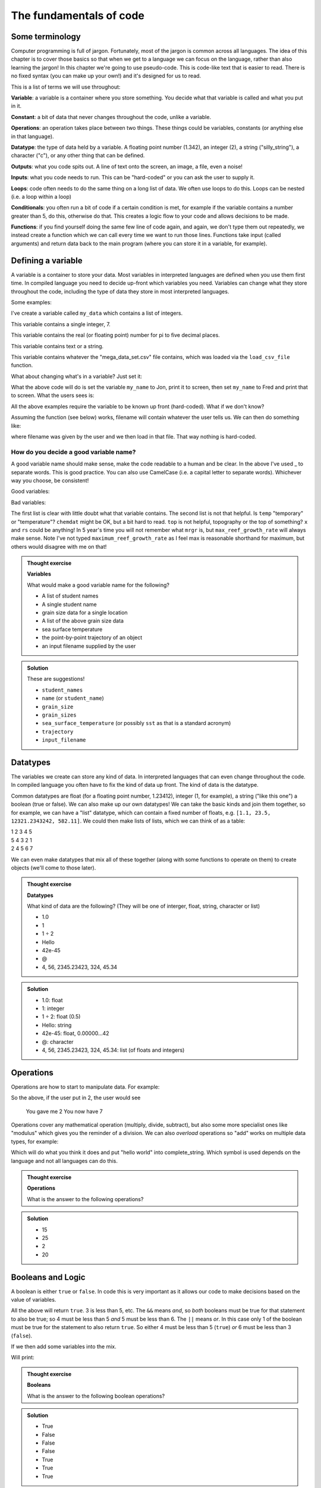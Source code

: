 The fundamentals of code
=========================

Some terminology
----------------
.. index:: 
   single: constant
   single: operation
   single: function


Computer programming is full of jargon. Fortunately, most of the jargon is common across all
languages. The idea of this chapter is to cover those basics so that when we get to a language
we can focus on the language, rather than also learning the jargon!  In this chapter we're going to use pseudo-code. 
This is code-like text that is easier to read. 
There is no fixed syntax (you can make up your own!) and it's designed for us to read. 

This is a list of terms we will use throughout:

**Variable**: a variable is a container where you store something. You decide what that variable is called and what you put in it.

**Constant**: a bit of data that never changes throughout the code, unlike a variable.

**Operations**: an operation takes place between two things. These things could be variables, constants (or anything else in that language). 

**Datatype**: the type of data held by a variable. A floating point number (1.342), an integer (2), a string ("silly_string"), a character ("c"), 
or any other thing that can be defined. 

**Outputs**: what you code spits out. A line of text onto the screen, an image, a file, even a noise!

**Inputs**: what you code needs to run. This can be "hard-coded" or you can ask the user to supply it.

**Loops**: code often needs to do the same thing on a long list of data. We often use loops to do this. Loops can be nested (i.e. a loop within a loop)

**Conditionals**: you often run a bit of code if a certain condition is met, for example if the variable contains a number greater than 5, do this, otherwise do that.
This creates a logic flow to your code and allows decisions to be made.

**Functions**: if you find yourself doing the same few line of code again, and again, we don't type them out repeatedly, we instead 
create a function which we can call every time we want to run those lines. Functions take input (called arguments) and 
return data back to the main program (where you can store it in a variable, for example).


Defining a variable
--------------------
.. index:: 
   single: variable

A variable is a container to store your data. Most variables in interpreted languages are defined when you use them first time.
In compiled language you need to decide up-front which variables you need. Variables can change what they store throughout the code, 
including the type of data they store in most interpreted languages.

Some examples:

.. code-block::
   :caption: |pc|

   my_data = [1, 2, 3, 5, 19, 18]
   
I've create a variable called ``my_data`` which contains a list of integers.

.. code-block::
   :caption: |pc|

   my_favourite_number = 7

This variable contains a single integer, 7.

.. code-block::
   :caption: |pc|

   pi = 3.14159

This variable contains the real (or floating point) number for \pi to five decimal places.

.. code-block::
   :caption: |pc|

   name = "Jon"

This variable contains text or a string.

.. code-block::
   :caption: |pc|

   loaded_data = load_csv_file("mega_data_set.csv")

This variable contains whatever the "mega_data_set.csv" file contains, which was loaded via the ``load_csv_file`` function.

What about changing what's in a variable? Just set it:

.. code-block::
   :caption: |pc|

   my_name = "Jon"
   print(my_name)
   my_name="Fred"
   print(my_name)

What the above code will do is set the variable ``my_name`` to Jon, print it to screen, then set ``my_name`` to Fred and print that to screen. 
What the users sees is:

.. code-block:: output
   :caption: |pc|

    Jon
    Fred

All the above examples require the variable to be known up front (hard-coded). What if we don't know?

.. code-block::
   :caption: |pc|

   filename = ask_user_for_file()

Assuming the function (see below) works, filename will contain whatever the user tells us. We can then do something like:

.. code-block::
   :caption: |pc|

   data = load_file(filename)

where filename was given by the user and we then load in that file. That way nothing is hard-coded. 

How do you decide a good variable name?
.......................................

A good variable name should make sense, make the code readable to a human and be clear. In the above
I've used _ to separate words. This is good practice. You can also use CamelCase (i.e. a capital letter to 
separate words). Whichever way you choose, be consistent!

Good variables:

.. code-block::
   :caption: |pc|

   users_name
   temperature
   input_filename
   output_filename
   chemical_data
   topography_raster
   rivers_shapefile
   max_reef_growth_rate

Bad variables:

.. code-block::
   :caption: |pc|

   x
   temp
   fi
   fo
   chemdat
   top
   rs
   mrgr

The first list is clear with little doubt what that variable contains. The second list is not that helpful.
Is ``temp`` "temporary" or "temperature"? ``chemdat`` might be OK, but a bit hard 
to read. ``top`` is not helpful, topography or the top of something? ``x`` and ``rs`` could be anything! In 
5 year's time you will not remember what ``mrgr`` is, but ``max_reef_growth_rate`` will
always make sense. Note I've not typed ``maximum_reef_growth_rate`` as I feel max is reasonable shorthand 
for maximum, but others would disagree with me on that!

.. admonition:: Thought exercise

    **Variables**
    
    What would make a good variable name for the following?

    * A list of student names
    * A single student name
    * grain size data for a single location
    * A list of the above grain size data
    * sea surface temperature
    * the point-by-point trajectory of an object
    * an input filename supplied by the user

..  admonition:: Solution
    :class: toggle

    These are suggestions!

    * ``student_names``
    * ``name`` (or ``student_name``)
    * ``grain_size``
    * ``grain_sizes``
    * ``sea_surface_temperature`` (or possibly ``sst`` as that is a standard acronym)
    * ``trajectory``
    * ``input_filename``


Datatypes
---------
.. index:: 
   single: datatype

The variables we create can store any kind of data. In interpreted languages that can even change throughout the 
code. In compiled language you often have 
to fix the kind of data up front. The kind of data is the datatype.

Common datatypes are float (for a floating point number, 1.23412), integer (1, for example), 
a string ("like this one") a boolean (true or false). We can also make up 
our own datatypes! We can take the basic kinds and join them together, so for example, we can have a "list" datatype, which can contain
a fixed number of floats, e.g. ``[1.1, 23.5, 12321.2343242, 582.11]``. We could then make lists of lists, which we can think of as a table:

| 1   2   3   4   5
| 5   4   3   2   1
| 2   4   5   6   7 

We can even make datatypes that mix all of these together (along with some functions to operate on them) to create
objects (we'll come to those later). 

.. admonition:: Thought exercise

    **Datatypes**
    
    What kind of data are the following? (They will be one of interger, float, string, character or list)

    * 1.0
    * 1
    * 1 ÷ 2
    * Hello
    * 42e-45
    * @
    * 4, 56, 2345.23423, 324, 45.34

..  admonition:: Solution
    :class: toggle

    * 1.0: float
    * 1: integer
    * 1 ÷ 2: float (0.5)
    * Hello: string
    * 42e-45: float, 0.00000...42 
    * @: character
    * 4, 56, 2345.23423, 324, 45.34: list (of floats and integers)


Operations
----------
.. index:: 
   single: operation

Operations are how to start to manipulate data. For example:

.. code-block::
   :caption: |pc|

   user_input = get_user_number()
   print("You gave me" user_input)
   new_value = user_input + 5
   print("You now have " new_value)

So the above, if the user put in 2, the user would see

  You gave me 2
  You now have 7

Operations cover any mathematical operation (multiply, divide, subtract), but also some more
specialist ones like "modulus" which gives you the reminder of a division. We can also *overload*
operations so "add" works on multiple data types, for example:

.. code-block::
   :caption: |pc|

   my_string = "hello"
   ending = " world"

   complete_string = my_string + ending

Which will do what you think it does and put "hello world" into complete_string. Which 
symbol is used depends on the language and not all languages can do this.

.. admonition:: Thought exercise

    **Operations**
    
    What is the answer to the following operations?

    .. code-block:: 
       :caption: |pc|

        var_1 = 5
        var_2 = 10
        var_3 = 20

        ? = var_1 + var_2
        ? = var_1 * var_1
        ? = var_3 / var_2
        ? = ((var_3 / var_2) * var_1) + var_2


..  admonition:: Solution
    :class: toggle

    * 15
    * 25
    * 2
    * 20


Booleans and Logic
------------------
.. index:: 
   single: boolean
   single: logic

A boolean is either ``true`` or ``false``. In code this is very important as it allows our code
to make decisions based on the value of variables.

.. code-block::
   :caption: |pc|

   3 < 5
   15 == 15
   5 >= 1
   4 < 5 && 5 < 6
   4 < 5 || 6 < 3

All the above will return ``true``. 3 is less than 5, etc. The ``&&`` means *and*, so *both* booleans must
be true for that statement to also be true; so 4 must be less than 5 *and* 5 must be less than 6. The 
``||`` means *or*. In this case only 1 of the boolean must be true for the statement to also return ``true``.
So either 4 must be less than 5 (``true``) *or* 6 must be less than 3 (``false``). 

If we then add some variables into the mix.

.. code-block:: 
   :caption: |pc|

   i = 5
   print(i<10)
   print(i>10)

Will print:

.. code-block:: output
   :caption: |pc|

   True
   False


.. admonition:: Thought exercise

    **Booleans**
    
    What is the answer to the following boolean operations?

    .. code-block:: 
       :caption: |pc|

        var_1 = 5
        var_2 = 10
        var_3 = 20

        ? = var_1 < var_2
        ? = var_3 < var_2 / var_1
        ? = var_3 == var_1
        ? = var_3 < var_2 && var_2 > var_1
        ? = var_3 > var_2 || var_2 < var_1
        ? = var_1 >= 5
        ? = var_3 > var_2 && var_1 < var_2


..  admonition:: Solution
    :class: toggle

    * True
    * False
    * False
    * False
    * True
    * True
    * True


Outputs
-------
.. index:: 
   single: output

The output is something you, the programmer decides. It might be a text file, a CSV file, a graphic, etc., etc., it
may just be the result printed to screen.

.. code-block::
   :caption: |pc|
   
   my_secret = "I'm Batman..."
   print(my_secret)
   write.file("My_Secret.txt", my_secret)
   speak(my_secret)

Will output the contents of ``my_secret`` to the screen, to a file and say it. Not much of a secret now...


Inputs
------
.. index:: 
   single: input

Input are, unsurprisingly, the opposite of outputs. Like the outputs of a program they come in many forms.
The simplest are the *hard-coded* inputs.

.. code-block::
   :caption: |pc|

   my_file = "top_secret_data.csv"
   secret_data = load.csv(my_file)

Here the input is the file "top_secret_data.csv", which is hard-coded into the program. The program will
read whatever is in that file so to read in different data you could a) swap the filename to something else
or b) replace the contents of the file with your new data. 

Neither is particularly convenient to a user and would need explaining. A better solution is to ask the user
which file to use. So how can we do this? We can use the command-line argument idea we learnt last week:

.. code-block::
   :caption: |pc|

   command_line_arguments = get_command_line_args("--input_file", "--output_file")
   input_file = command_line_argument[input_file]
   data = load.csv(input_file)

Or we could pop-up a little box, which you'll be familiar to you:

.. code-block::
   :caption: |pc|

   input_file = ask_file_pop_up()
   data = load.csv(input_file)


Loops
-----
.. index:: 
   single: loop

A lot of time we need to repeat the same thing on bits of data. Imagine a scenario where we have a
huge list of files we need to extract a single bit of data from each of these. We need to do the thing
(parse and extract the files) a lot of times. To do this we can loop over the files:

.. code-block::
   :caption: |pc|

   storage = StorageContainer
   list_of_files = ["file1.csv", "file2.csv", ..... "file3.csv"]

   for each file in list_of_files
      file_contents = load.csv(file)
      data_I_need = grab_data(file_contents)
      put(data_I_need into storage)

This is a really powerful concept and one of the main things we do when process data using code. Here's
another example looping over cells in a raster (DEM or topography) file

.. code-block::
   :caption: |pc|

   raster = load.raster("my_raster_file.tif")
   for each x in raster.x_direction
      for each y in raster in raster.y_direction
         raster[x,y] = x*y

This code sets each cell in the raster to x*y where x is the number of cells in the east-west direction
and y is the number of cells in the north-south direction. This is a bit abstract, so let's go through this
is step-by-step.

Here's our raster which contains 5 cells in the x-direction and 4 in the y-direction and contains the following
(random) numbers:

| 1 2 3 4
| 2 2 3 4
| 3 2 3 4
| 4 2 3 4
| 5 2 3 4

The first loop therefore goes from 1 to 5, the second loop goes from 1 to 4. We can then write down what
x and y will do for each loop:

| x = 1, y = 1
| x = 1, y = 2
| x = 1, y = 3
| x = 1, y = 4
| x = 2, y = 1
| x = 2, y = 2
| x = 2, y = 3
| x = 2, y = 4
| x = 3, y = 1
| x = 3, y = 2
| x = 3, y = 3
| x = 3, y = 4
| x = 4, y = 1
| x = 4, y = 2
| x = 4, y = 3
| x = 4, y = 4
| x = 5, y = 1
| x = 5, y = 2
| x = 5, y = 3
| x = 5, y = 4

So what does the raster then contain after this loop?, we can also work that out:

| x = 1, y = 1, x*y = 1
| x = 1, y = 2, x*y = 2
| x = 1, y = 3, x*y = 3
| x = 1, y = 4, x*y = 4
| x = 2, y = 1, x*y = 2
| x = 2, y = 2, x*y = 4
| x = 2, y = 3, x*y = 6
| x = 2, y = 4, x*y = 8
| x = 3, y = 1, x*y = 3
| x = 3, y = 2, x*y = 6
| x = 3, y = 3, x*y = 9
| x = 3, y = 4, x*y = 12
| x = 4, y = 1, x*y = 4
| x = 4, y = 2, x*y = 8
| x = 4, y = 3, x*y = 12
| x = 4, y = 4, x*y = 16
| x = 5, y = 1, x*y = 5
| x = 5, y = 2, x*y = 10
| x = 5, y = 3, x*y = 15
| x = 5, y = 4, x*y = 20

So our raster grid now contains.

| 1 2 3 4
| 2 4 6 8
| 3 6 9 12
| 4 8 12 16
| 5 10 15 20


.. admonition:: Thought exercise

    **Loops**
    
    What's the largest number printed out in this code?

    .. code-block:: 
       :caption: |pc|

        max_x = 3
        max_y = 4
        for i < max_x
            for j < max_y
                print(i*j)


..  admonition:: Solution
    :class: toggle

    6. The loop will go:
    .. line-block::
    
        i = 1, j = 1
        i = 1, j = 2
        i = 1, j = 3
        i = 2, j = 1
        i = 2, j = 2
        i = 2, j = 3

        so the largest number is 6.


.. admonition:: Thought exercise

    **Loops**
    
    How many nested loops do you need to traverse all values in a three-dimensional array?


..  admonition:: Solution
    :class: toggle

    Three. One per dimension. 


Conditionals
------------
.. index:: 
   single: conditional

Conditional statements run code based on a variable meeting some condition. They allow code to *branch* and
perform actions based on some criteria.

For example, only take a square root if the number if > than 0

.. code-block::
   :caption: |pc|

   if number > 0
     square_root = square_root(number)

This means the square root will only be calculated if our number is greater than zero. But what if it's equal to or 
less than zero? We may need to add another condition or catch all the other possibilities, so:

.. code-block::
   :caption: |pc|

   if number > 0
      square_root = square_root(number)
   else
      print("Can't take the square root of " number ". Exiting")
      exit()

Here, if the condition is not met, the program prints an error message and exits

We can nest conditions too, like we did with the loops.

.. code-block::
   :caption: |pc|

   if number > 0
      if number < 100
         print("Your number is > 0 and < 100)

The above can also be written using logic:

.. code-block::
   :caption: |pc|

   if number > 0 and number < 100
      print("Your number is > 0 and < 100)

You can negate conditionals too:

.. code-block::
   :caption: |pc|

   if not number <= 0
      square_root = square_root(number)

This is *exactly* equivalent to our first example above (note the *not* and the <= which is opposite to >)

In all languages you will find things like is equal to (for example ==), is less than, greater than, less than or equal to, etc..
Most languages have some form of "or" and "and" operations. 


.. admonition:: Thought exercise

    **Conditionals**
    
    Which statement will be printed out?

    .. code-block:: 
       :caption: |pc|

        max_x = 3
        max_y = 4
        if max_x > 3
            print("Hi!")
        else if max_x < 4 && max_y <4
            print("Hello!")
        else if max_x == 3
            print("Hola!")
        else if max_y == 4
            print("Hej!")
        else
            print("Bonjour!")

..  admonition:: Solution
    :class: toggle

    Hola! will be printed. The first if is not true, so we move to the next, which is also not true.
    The third is true, so we go inside that conditional and hence print("Hola!") is executed. The forth 
    statement is also true, but the code will not enter that block as it is part of the same ``if..else`` block.
    The ``else`` would be executed if none of the satements were true.


Functions
---------
.. index:: 
   single: function

Function are for bits of code you run lots or complex code that can be wrapped up so the main code is easier to read. 
Rather than have a sorting algorithm in your code, you wrap that code into a function and then your code is easier to read.
Functions also make a code much easier to test.

.. code-block::
   :caption: |pc|
   
   a_list_of_numbers = [1,4,2,3,6,4]
   sorted_list = sort(a_list_of_numbers)
   print(sorted_list)

Is much easier to read than:

.. code-block::
   :caption: |pc|
   
   a_list_of_numbers = [1,4,2,3,6,4]
   n = length(a_list_of_numbers) 
   for i in range(n):
     for j in range(0, n-i-1):
       if a_list_of_numbers[j] > a_list_of_numbers[j+1] : 
         # swap the numbers around
         number1 = a_list_of_numbers[j]
         number2 = a_list_of_numbers[j+1]
         a_list_of_numbers[j+1] = number1
         a_list_of_numbers[j] = number2
   
   print(a_list_of_numbers)

The algorithm above is a bubble sort.

..  admonition:: Learn more
    :class: toggle

    **Bubble Sort**
    
    Just like the way bubbles rise from the bottom of a glass, bubble sort is a simple algorithm that sorts a list, allowing either lower or 
    higher values to bubble up to the top. The algorithm traverses a list and compares adjacent values, swapping them if they are not in the correct order.

    With a worst-case complexity of O(n^2) (this means the time it takes to complete increases with the square of the length of the list), 
    bubble sort is very slow compared to other sorting algorithms like quicksort. The upside is that it is one of the easiest sorting algorithms 
    to understand and code from scratch.

    From technical perspective, bubble sort is reasonable for sorting small-sized arrays or specially when executing sort algorithms on 
    computers with remarkably limited memory resources.

    **Example:**
    
    First pass through the list:
    
    Starting with ``[4, 2, 6, 3, 9]``, the algorithm compares the first two elements in the array, 4 and 2. It swaps them because 2 < 4: ``[2, 4, 6, 3, 9]``
    
    It compares the next two values, 4 and 6. As 4 < 6, these are already in order so nothing is swapped.
    
    The next two values are swapped because 3 < 6: ``[2, 4, 3, 6, 9]``
    
    The last two values, 6 and 9, are already in order, so the algorithm does not swap them.
    
    Second pass through the list:
    
    2 < 4, so there is no need to swap positions so we stay with: ``[2, 4, 3, 6, 9]``
    
    The algorithm swaps the next two values because 3 < 4: ``[2, 3, 4, 6, 9]``
    
    No swap as 4 < 6: ``[2, 3, 4, 6, 9]``
    
    Again, 6 < 9, so no swap occurs: ``[2, 3, 4, 6, 9]``
    
    The list is already sorted, but the bubble sort algorithm doesn't realize this. Rather, it needs to complete an entire pass through the list without swapping any 
    values to know the list is sorted.

    Third pass through the list:
    
    ``[2, 4, 3, 6, 9]`` => ``[2, 4, 3, 6, 9]``
    
    ``[2, 4, 3, 6, 9]`` => ``[2, 4, 3, 6, 9]``
    
    ``[2, 4, 3, 6, 9]`` => ``[2, 4, 3, 6, 9]``
    
    ``[2, 4, 3, 6, 9]`` => ``[2, 4, 3, 6, 9]``
    
    Clearly bubble sort is far from the most efficient sorting algorithm. Still, it's simple to implement yourself.


So we would then create the sort algorithm into a function

.. code-block::
   :caption: |pc|

   function sort(numbers)
      
      n = length(numbers)
      for i in range(n):
        for j in range(0, n-i-1):
          if numbers[j] > numbers[j+1] : 
            # swap the numbers around
            number1 = a_list_of_numbers[j]
            number2 = a_list_of_numbers[j+1]
            a_list_of_numbers[j+1] = number1
            a_list_of_numbers[j] = number2
      return numbers

   a_list_of_numbers = [1,4,2,3,6,4]
   sorted_list = sort(a_list_of_numbers)
   print(sorted_list)

We now have a function that sorts number in our code. The main code is easier to read and we can sort any lists of numbers
as many times as we wish, without writing the same code over and over. This really comes in handy (as we shall see when test code).

As you break your code down into smaller chunks, you can test each chunk to make sure
sure it works as you expected (including when you give it "incorrect" data). If all the functions in your code work in the tests
then you can be more confident your whole code works.

Objects and classes
-------------------
.. index:: 
   single: class
   single: object

Modern programming uses objects to pass data around. This style of programming is called
object-oriented programming. An object is a collection of data *and* functions that go together.
Objects are widely used in both Python and R modules/libraries, so it's worth getting our head
around them now.

An object is a single instance of a class. Think of the ``Class`` as the template. You can 
make multiple instances of that ``Class`` and each one is an ``Object``.

Let's make a ``Dog`` class. Each ``Dog`` has a set of attributes and some actions. Those will depend
on what we need this class to do, but as this is a thought exercise for now, let's 
keep it simple.

Each ``Dog`` should have

  * a name
  * age
  * a colour

Each ``Dog`` should then be able to:

  * bark
  * go for walkies
  * be cleaned

We would create a class something like:

.. code-block::
   :caption: |pc|

    Class Dog
        self.name = ""
        self.age = 0
        self.colour = ""
        self.state = "clean"

        function init(name, age, colour)
            self.name = name
            self.age = age
            self.colour = colour

        function bark()
            print("Woof!")

        function walkies()
            self.state = "muddy"

        function beCleaned()
            if (self.state == "clean")
                print(name + " is already clean")
            else if (self.state == "muddy")
                print(name + " is now clean")
                self.state = "clean"

So what does this class do? It contains four variables: ``name``, ``age``, ``colour`` and ``state``. This are initialised when 
an object is created and that expects the name, age and colour to be set. The ``Dog`` class then had three methods: 
``bark()``, ``walkies()`` and ``beCleaned()``. When you call bark on your ``Dog`` object, "Woof!" is printed to screen.
When you call ``walkies()`` the ``state`` is set to "muddy" (even if the state is already "muddy"). If you call ``beCleaned()``
then the ``state`` is checked and the altered accordingly, with a message. 

You could then have a pack of dogs by creating multiple objects and they behave as separate ``Dogs``:

.. code-block::
   :caption: |pc|

    Dog1 = new Dog("Bob", 2, "white")
    Dog2 = new Dog("Fluffy", "5", "black")
    Dog1.bark()
    Dog2.walkies()


.. admonition:: Thought exercise

    **Objects**
    
    Create a class for a car. Think about what variables need to be stored
    and what functions are needed. The use case for this car class is to 
    create a traffic model (i.e. you'll have multiple cars travelling around some
    imaginary roads).

    There are no answers to this, but we can discuss in class.
